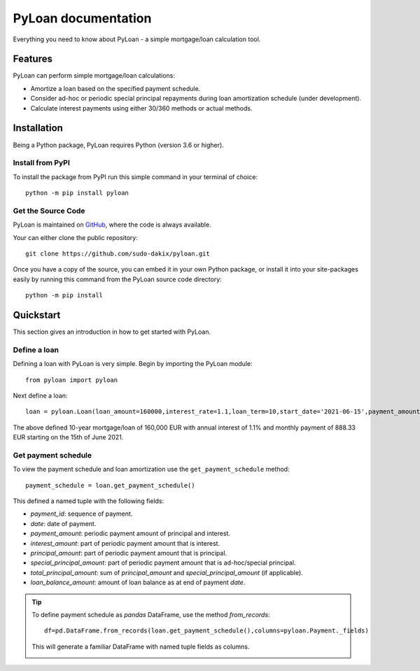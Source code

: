 ####################
PyLoan documentation
####################
Everything you need to know about PyLoan - a simple mortgage/loan calculation tool.

========
Features
========
PyLoan can perform simple mortgage/loan calculations:

* Amortize a loan based on the specified payment schedule.
* Consider ad-hoc or periodic special principal repayments during loan amortization schedule (under development).
* Calculate interest payments using either 30/360 methods or actual methods.

============
Installation
============
Being a Python package, PyLoan requires Python (version 3.6 or higher).

-----------------
Install from PyPI
-----------------
To install the package from PyPI run this simple command in your terminal of choice::

  python -m pip install pyloan

-------------------
Get the Source Code
-------------------
PyLoan is maintained on `GitHub <https://github.com/sudo-dakix/pyloan>`__, where the code is always available.

Your can either clone the public repository::

  git clone https://github.com/sudo-dakix/pyloan.git

Once you have a copy of the source, you can embed it in your own Python package, or install it into your site-packages easily by running this command from the PyLoan source code directory::

  python -m pip install

==========
Quickstart
==========
This section gives an introduction in how to get started with PyLoan.

-------------
Define a loan
-------------
Defining a loan with PyLoan is very simple. Begin by importing the PyLoan module::

 from pyloan import pyloan

Next define a loan::

  loan = pyloan.Loan(loan_amount=160000,interest_rate=1.1,loan_term=10,start_date='2021-06-15',payment_amount=888.33)

The above defined 10-year mortgage/loan of 160,000 EUR with annual interest of 1.1% and monthly payment of 888.33 EUR starting on the 15th of June 2021.

--------------------
Get payment schedule
--------------------
To view the payment schedule and loan amortization use the ``get_payment_schedule`` method::

  payment_schedule = loan.get_payment_schedule()

This defined a named tuple with the following fields:

* `payment_id`: sequence of payment.
* `date`: date of payment.
* `payment_amount`: periodic payment amount of principal and interest.
* `interest_amount`: part of periodic payment amount that is interest.
* `principal_amount`: part of periodic payment amount that is principal.
* `special_principal_amount`: part of periodic payment amount that is ad-hoc/special principal.
* `total_principal_amount`: sum of `principal_amount` and `special_principal_amount` (if applicable).
* `loan_balance_amount`: amount of loan balance as at end of payment `date`.

.. tip::
   To define payment schedule as `pandas` DataFrame, use the method `from_records`::

    df=pd.DataFrame.from_records(loan.get_payment_schedule(),columns=pyloan.Payment._fields)

   This will generate a familiar DataFrame with named tuple fields as columns.

   .. image:: _static/pandas_df_output.png
      :alt: Pandas DataFrame output of the payment schedule
